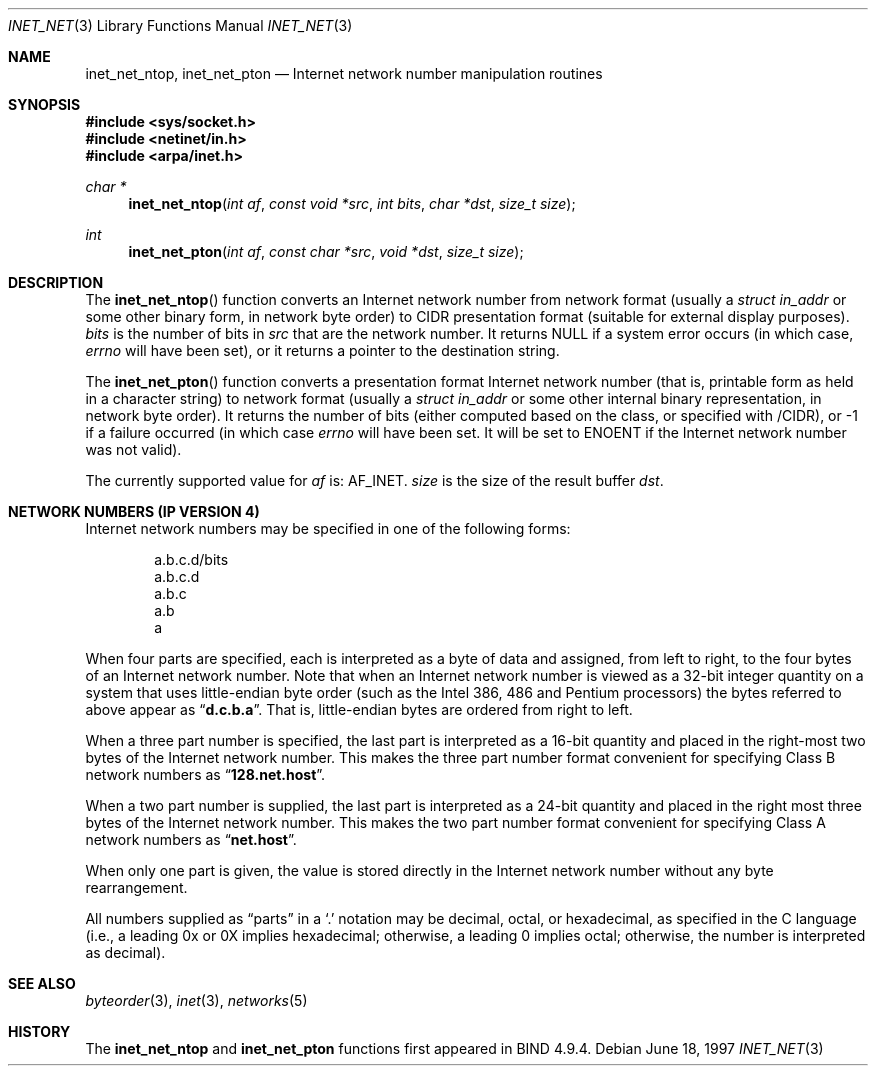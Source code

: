 .\"	$OpenBSD: inet_net.3,v 1.1 1997/06/23 03:37:26 millert Exp $
.\"	$NetBSD: inet_net.3,v 1.1 1997/06/18 02:25:27 lukem Exp $
.\"
.\" Copyright (c) 1997 The NetBSD Foundation, Inc.
.\" All rights reserved.
.\"
.\" This code is derived from software contributed to The NetBSD Foundation
.\" by Luke Mewburn.
.\"
.\" Redistribution and use in source and binary forms, with or without
.\" modification, are permitted provided that the following conditions
.\" are met:
.\" 1. Redistributions of source code must retain the above copyright
.\"    notice, this list of conditions and the following disclaimer.
.\" 2. Redistributions in binary form must reproduce the above copyright
.\"    notice, this list of conditions and the following disclaimer in the
.\"    documentation and/or other materials provided with the distribution.
.\" 3. All advertising materials mentioning features or use of this software
.\"    must display the following acknowledgement:
.\"        This product includes software developed by the NetBSD
.\"        Foundation, Inc. and its contributors.
.\" 4. Neither the name of The NetBSD Foundation nor the names of its
.\"    contributors may be used to endorse or promote products derived
.\"    from this software without specific prior written permission.
.\"
.\" THIS SOFTWARE IS PROVIDED BY THE NETBSD FOUNDATION, INC. AND CONTRIBUTORS
.\" ``AS IS'' AND ANY EXPRESS OR IMPLIED WARRANTIES, INCLUDING, BUT NOT LIMITED
.\" TO, THE IMPLIED WARRANTIES OF MERCHANTABILITY AND FITNESS FOR A PARTICULAR
.\" PURPOSE ARE DISCLAIMED.  IN NO EVENT SHALL THE REGENTS OR CONTRIBUTORS BE
.\" LIABLE FOR ANY DIRECT, INDIRECT, INCIDENTAL, SPECIAL, EXEMPLARY, OR
.\" CONSEQUENTIAL DAMAGES (INCLUDING, BUT NOT LIMITED TO, PROCUREMENT OF
.\" SUBSTITUTE GOODS OR SERVICES; LOSS OF USE, DATA, OR PROFITS; OR BUSINESS
.\" INTERRUPTION) HOWEVER CAUSED AND ON ANY THEORY OF LIABILITY, WHETHER IN
.\" CONTRACT, STRICT LIABILITY, OR TORT (INCLUDING NEGLIGENCE OR OTHERWISE)
.\" ARISING IN ANY WAY OUT OF THE USE OF THIS SOFTWARE, EVEN IF ADVISED OF THE
.\" POSSIBILITY OF SUCH DAMAGE.
.\"
.Dd June 18, 1997
.Dt INET_NET 3
.Os
.Sh NAME
.Nm inet_net_ntop ,
.Nm inet_net_pton
.Nd Internet network number manipulation routines
.Sh SYNOPSIS
.Fd #include <sys/socket.h>
.Fd #include <netinet/in.h>
.Fd #include <arpa/inet.h>
.Ft char *
.Fn inet_net_ntop "int af" "const void *src" "int bits" "char *dst" "size_t size"
.Ft int
.Fn inet_net_pton "int af" "const char *src" "void *dst" "size_t size"
.Sh DESCRIPTION
The
.Fn inet_net_ntop
function converts an Internet network number from network format (usually a
.Ft struct in_addr
or some other binary form, in network byte order) to CIDR presentation format
(suitable for external display purposes).
.Fa bits
is the number of bits in
.Fa src
that are the network number.
It returns NULL if a system error occurs (in which case,
.Va errno
will have been set), or it returns a pointer to the destination string.
.Pp
The
.Fn inet_net_pton
function converts a presentation format Internet network number (that is,
printable form as held in a character string) to network format (usually a
.Ft struct in_addr
or some other internal binary representation, in network byte order).
It returns the number of bits (either computed based on the class, or
specified with /CIDR), or -1 if a failure occurred
(in which case
.Va errno
will have been set.
It will be set to
.Er ENOENT
if the Internet network number was not valid).
.Pp
The currently supported value for
.Fa af
is: AF_INET.
.Fa size
is the size of the result buffer
.Fa dst .
.Pp
.Sh NETWORK NUMBERS (IP VERSION 4)
Internet network numbers may be specified in one of the following forms:
.Bd -literal -offset indent
a.b.c.d/bits
a.b.c.d
a.b.c
a.b
a
.Ed
.Pp
When four parts are specified, each is interpreted
as a byte of data and assigned, from left to right,
to the four bytes of an Internet network number.  Note
that when an Internet network number is viewed as a 32-bit
integer quantity on a system that uses little-endian
byte order (such as the 
.Tn Intel 386, 486
and
.Tn Pentium
processors) the bytes referred to above appear as
.Dq Li d.c.b.a .
That is, little-endian bytes are ordered from right to left.
.Pp
When a three part number is specified, the last
part is interpreted as a 16-bit quantity and placed
in the right-most two bytes of the Internet network number.
This makes the three part number format convenient
for specifying Class B network numbers as
.Dq Li 128.net.host .
.Pp
When a two part number is supplied, the last part
is interpreted as a 24-bit quantity and placed in
the right most three bytes of the Internet network number.
This makes the two part number format convenient
for specifying Class A network numbers as
.Dq Li net.host .
.Pp
When only one part is given, the value is stored
directly in the Internet network number without any byte
rearrangement.
.Pp
All numbers supplied as
.Dq parts
in a
.Ql  \&.
notation
may be decimal, octal, or hexadecimal, as specified
in the C language (i.e., a leading 0x or 0X implies
hexadecimal; otherwise, a leading 0 implies octal;
otherwise, the number is interpreted as decimal).
.Sh SEE ALSO
.Xr byteorder 3 ,
.Xr inet 3 ,
.Xr networks 5
.Sh HISTORY
The
.Nm inet_net_ntop
and
.Nm inet_net_pton
functions first appeared in BIND 4.9.4.
